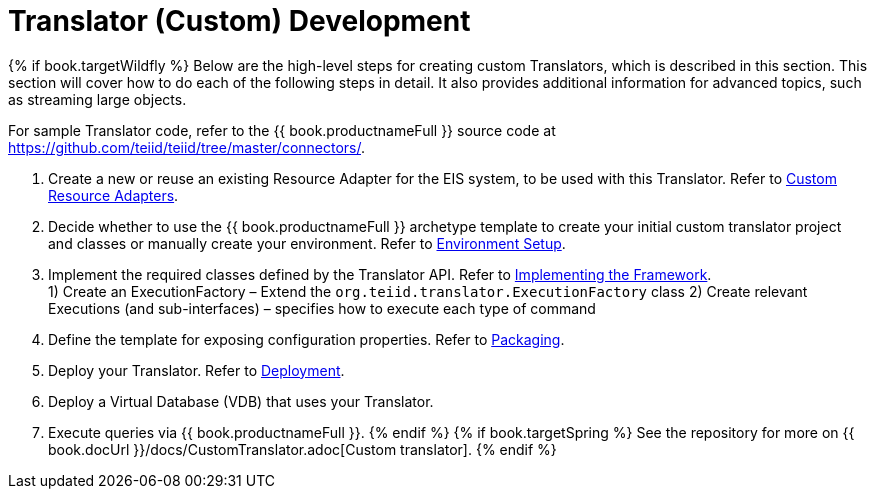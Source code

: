 
= Translator (Custom) Development

{% if book.targetWildfly %}
Below are the high-level steps for creating custom Translators, which is described in this section. This section will cover how to do each of the following steps in detail. It also provides additional information for advanced topics, such as streaming large objects.

For sample Translator code, refer to the {{ book.productnameFull }} source code at https://github.com/teiid/teiid/tree/master/connectors/[https://github.com/teiid/teiid/tree/master/connectors/].

1.  Create a new or reuse an existing Resource Adapter for the EIS system, to be used with this Translator. Refer to link:Developing_JEE_Connectors.adoc[Custom Resource Adapters].
2.  Decide whether to use the {{ book.productnameFull }} archetype template to create your initial custom translator project and classes or manually create your environment. Refer to link:Environment_Setup.html[Environment Setup].
3.  Implement the required classes defined by the Translator API. Refer to link:Implementing_the_Framework.html[Implementing the Framework]. +
1) Create an ExecutionFactory – Extend the `org.teiid.translator.ExecutionFactory` class 
2) Create relevant Executions (and sub-interfaces) – specifies how to execute each type of command
4.  Define the template for exposing configuration properties. Refer to link:Packaging.adoc[Packaging].
5.  Deploy your Translator. Refer to link:Deployment.adoc[Deployment].
6.  Deploy a Virtual Database (VDB) that uses your Translator.
7.  Execute queries via {{ book.productnameFull }}.
{% endif %}
{% if book.targetSpring %}
See the repository for more on {{ book.docUrl }}/docs/CustomTranslator.adoc[Custom translator].
{% endif %}
